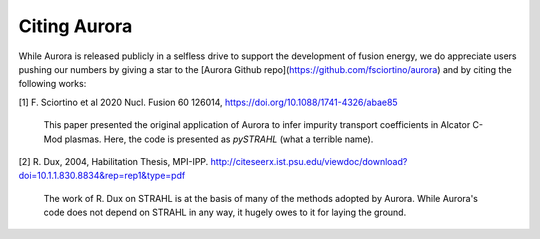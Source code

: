 Citing Aurora
=============

While Aurora is released publicly in a selfless drive to support the development of fusion energy, we do appreciate users pushing our numbers by giving a star to the [Aurora Github repo](https://github.com/fsciortino/aurora) and by citing the following works:

[1] F. Sciortino et al 2020 Nucl. Fusion 60 126014, https://doi.org/10.1088/1741-4326/abae85

    This paper presented the original application of Aurora to infer impurity transport coefficients in Alcator C-Mod plasmas. Here, the code is presented as `pySTRAHL` (what a terrible name).

[2] R. Dux, 2004, Habilitation Thesis, MPI-IPP. http://citeseerx.ist.psu.edu/viewdoc/download?doi=10.1.1.830.8834&rep=rep1&type=pdf

    The work of R. Dux on STRAHL is at the basis of many of the methods adopted by Aurora. While Aurora's code does not depend on STRAHL in any way, it hugely owes to it for laying the ground. 
